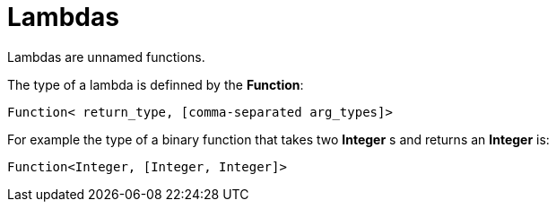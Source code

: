 = Lambdas

Lambdas are unnamed functions.

The type of a lambda is definned by the *Function*:
[source, java]
----
Function< return_type, [comma-separated arg_types]>
----
For example the type of a binary function that takes two *Integer* s and returns an *Integer* is:
[source, java]
----
Function<Integer, [Integer, Integer]>
----
